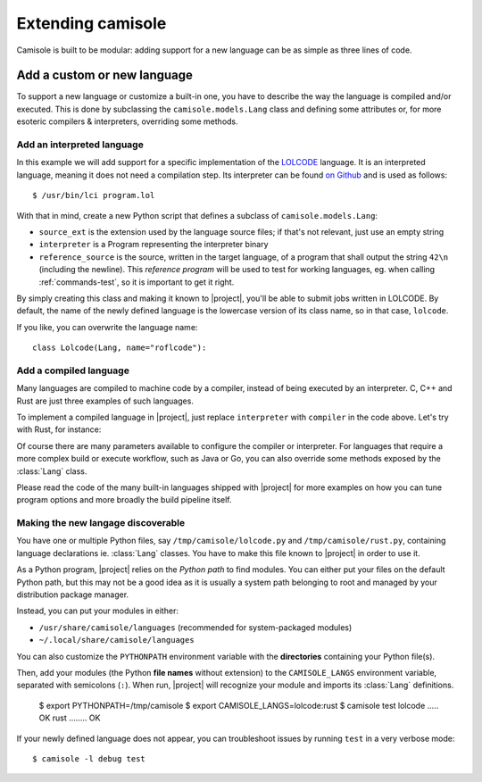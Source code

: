 Extending camisole
==================

Camisole is built to be modular: adding support for a new language can be as
simple as three lines of code.

Add a custom or new language
----------------------------

To support a new language or customize a built-in one, you have to describe the
way the language is compiled and/or executed. This is done by subclassing the
``camisole.models.Lang`` class and defining some attributes or, for more
esoteric compilers & interpreters, overriding some methods.

Add an interpreted language
***************************

.. highlight:: console

In this example we will add support for a specific implementation of the
LOLCODE_ language. It is an interpreted language, meaning it does not need a
compilation step. Its interpreter can be found `on Github`_ and is used as
follows::

    $ /usr/bin/lci program.lol

.. _LOLCODE: https://en.wikipedia.org/wiki/LOLCODE
.. _`on Github`: https://github.com/justinmeza/lci

With that in mind, create a new Python script that defines a subclass of
``camisole.models.Lang``:

.. code-block:: python
   :caption: ~/lolcode.py
   :name: lolcode.py

   from camisole.models import Lang, Program

   class Lolcode(Lang):
       source_ext = '.lol'
       interpreter = Program('lci')
       reference_source = r'HAI 1.2, VISIBLE "42", KTHXBYE'

* ``source_ext`` is the extension used by the language source files;
  if that's not relevant, just use an empty string
* ``interpreter`` is a Program representing the interpreter binary
* ``reference_source`` is the source, written in the target language, of a
  program that shall output the string ``42\n`` (including the newline).
  This *reference program* will be used to test for working languages, eg. when
  calling :ref:`commands-test`, so it is important to get it right.

By simply creating this class and making it known to |project|, you'll be able
to submit jobs written in LOLCODE. By default, the name of the newly defined
language is the lowercase version of its class name, so in that case,
``lolcode``.

.. highlight:: python

If you like, you can overwrite the language name::

    class Lolcode(Lang, name="roflcode"):

Add a compiled language
***********************

Many languages are compiled to machine code by a compiler, instead of being
executed by an interpreter. C, C++ and Rust are just three examples of such
languages.

To implement a compiled language in |project|, just replace ``interpreter`` with
``compiler`` in the code above. Let's try with Rust, for instance:

.. code-block:: python
   :caption: ~/rust.py
   :name: rust.py

   from camisole.models import Lang, Program

   class Rust(Lang):
       source_ext = '.rs'
       compiler = Program('rustc')
       reference_source = r'fn main() { println!("42"); }'

Of course there are many parameters available to configure the compiler
or interpreter. For languages that require a more complex build or execute
workflow, such as Java or Go, you can also override some methods exposed by the
:class:`Lang` class.

Please read the code of the many built-in languages shipped with |project| for
more examples on how you can tune program options and more broadly the build
pipeline itself.

Making the new langage discoverable
***********************************

.. highlight:: console

You have one or multiple Python files, say ``/tmp/camisole/lolcode.py`` and
``/tmp/camisole/rust.py``, containing language declarations ie. :class:`Lang`
classes. You have to make this file known to |project| in order to use it.

As a Python program, |project| relies on the *Python path* to find modules.
You can either put your files on the default Python path, but this may not be
a good idea as it is usually a system path belonging to root and managed by
your distribution package manager.

Instead, you can put your modules in either:

* ``/usr/share/camisole/languages`` (recommended for system-packaged modules)
* ``~/.local/share/camisole/languages``

You can also customize the ``PYTHONPATH`` environment variable with the
**directories** containing your Python file(s).

Then, add your modules (the Python **file names** without extension) to the
``CAMISOLE_LANGS`` environment variable, separated with semicolons (``:``).
When run, |project| will recognize your module and imports its :class:`Lang`
definitions.

    $ export PYTHONPATH=/tmp/camisole
    $ export CAMISOLE_LANGS=lolcode:rust
    $ camisole test
    lolcode ..... OK
    rust ........ OK

If your newly defined language does not appear, you can troubleshoot issues by
running ``test`` in a very verbose mode::

   $ camisole -l debug test
